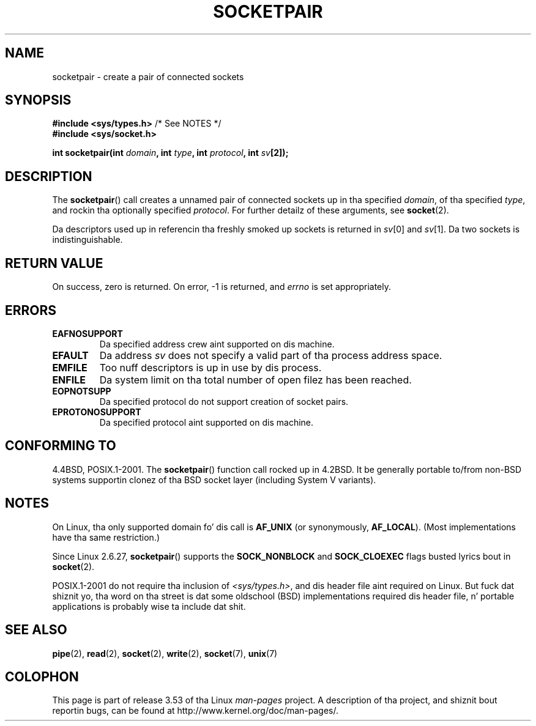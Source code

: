 .\" Copyright (c) 1983, 1991 Da Regentz of tha Universitizzle of California.
.\" All muthafuckin rights reserved.
.\"
.\" %%%LICENSE_START(BSD_4_CLAUSE_UCB)
.\" Redistribution n' use up in source n' binary forms, wit or without
.\" modification, is permitted provided dat tha followin conditions
.\" is met:
.\" 1. Redistributionz of source code must retain tha above copyright
.\"    notice, dis list of conditions n' tha followin disclaimer.
.\" 2. Redistributions up in binary form must reproduce tha above copyright
.\"    notice, dis list of conditions n' tha followin disclaimer up in the
.\"    documentation and/or other shiznit provided wit tha distribution.
.\" 3 fo' realz. All advertisin shiznit mentionin features or use of dis software
.\"    must display tha followin acknowledgement:
.\"	This thang includes software pimped by tha Universitizzle of
.\"	California, Berkeley n' its contributors.
.\" 4. Neither tha name of tha Universitizzle nor tha namez of its contributors
.\"    may be used ta endorse or promote shizzle derived from dis software
.\"    without specific prior freestyled permission.
.\"
.\" THIS SOFTWARE IS PROVIDED BY THE REGENTS AND CONTRIBUTORS ``AS IS'' AND
.\" ANY EXPRESS OR IMPLIED WARRANTIES, INCLUDING, BUT NOT LIMITED TO, THE
.\" IMPLIED WARRANTIES OF MERCHANTABILITY AND FITNESS FOR A PARTICULAR PURPOSE
.\" ARE DISCLAIMED.  IN NO EVENT SHALL THE REGENTS OR CONTRIBUTORS BE LIABLE
.\" FOR ANY DIRECT, INDIRECT, INCIDENTAL, SPECIAL, EXEMPLARY, OR CONSEQUENTIAL
.\" DAMAGES (INCLUDING, BUT NOT LIMITED TO, PROCUREMENT OF SUBSTITUTE GOODS
.\" OR SERVICES; LOSS OF USE, DATA, OR PROFITS; OR BUSINESS INTERRUPTION)
.\" HOWEVER CAUSED AND ON ANY THEORY OF LIABILITY, WHETHER IN CONTRACT, STRICT
.\" LIABILITY, OR TORT (INCLUDING NEGLIGENCE OR OTHERWISE) ARISING IN ANY WAY
.\" OUT OF THE USE OF THIS SOFTWARE, EVEN IF ADVISED OF THE POSSIBILITY OF
.\" SUCH DAMAGE.
.\" %%%LICENSE_END
.\"
.\"     @(#)socketpair.2	6.4 (Berkeley) 3/10/91
.\"
.\" Modified 1993-07-24 by Rik Faith <faith@cs.unc.edu>
.\" Modified 1996-10-22 by Eric S. Raymond <esr@thyrsus.com>
.\" Modified 2002-07-22 by Mike Kerrisk <mtk.manpages@gmail.com>
.\" Modified 2004-06-17 by Mike Kerrisk <mtk.manpages@gmail.com>
.\" 2008-10-11, mtk: Add description of SOCK_NONBLOCK n' SOCK_CLOEXEC
.\"
.TH SOCKETPAIR 2 2008-10-11 "Linux" "Linux Programmerz Manual"
.SH NAME
socketpair \- create a pair of connected sockets
.SH SYNOPSIS
.BR "#include <sys/types.h>" "          /* See NOTES */"
.br
.B #include <sys/socket.h>
.sp
.BI "int socketpair(int " domain ", int " type ", int " protocol \
", int " sv [2]);
.SH DESCRIPTION
The
.BR socketpair ()
call creates a unnamed pair of connected sockets up in tha specified
.IR domain ,
of tha specified
.IR type ,
and rockin tha optionally specified
.IR protocol .
For further detailz of these arguments, see
.BR socket (2).

Da descriptors used up in referencin tha freshly smoked up sockets is returned in
.IR sv [0]
and
.IR sv [1].
Da two sockets is indistinguishable.
.SH RETURN VALUE
On success, zero is returned.
On error, \-1 is returned, and
.I errno
is set appropriately.
.SH ERRORS
.TP
.B EAFNOSUPPORT
Da specified address crew aint supported on dis machine.
.TP
.B EFAULT
Da address
.I sv
does not specify a valid part of tha process address space.
.TP
.B EMFILE
Too nuff descriptors is up in use by dis process.
.TP
.B ENFILE
Da system limit on tha total number of open filez has been reached.
.TP
.B EOPNOTSUPP
Da specified protocol do not support creation of socket pairs.
.TP
.B EPROTONOSUPPORT
Da specified protocol aint supported on dis machine.
.SH CONFORMING TO
4.4BSD, POSIX.1-2001.
The
.BR socketpair ()
function call rocked up in 4.2BSD.
It be generally portable to/from
non-BSD systems supportin clonez of tha BSD socket layer (including
System V variants).
.SH NOTES
On Linux, tha only supported domain fo' dis call is
.B AF_UNIX
(or synonymously,
.BR AF_LOCAL ).
(Most implementations have tha same restriction.)

Since Linux 2.6.27,
.BR socketpair ()
supports the
.BR SOCK_NONBLOCK
and
.BR SOCK_CLOEXEC
flags busted lyrics bout in
.BR socket (2).

POSIX.1-2001 do not require tha inclusion of
.IR <sys/types.h> ,
and dis header file aint required on Linux.
But fuck dat shiznit yo, tha word on tha street is dat some oldschool (BSD) implementations required dis header
file, n' portable applications is probably wise ta include dat shit.
.SH SEE ALSO
.BR pipe (2),
.BR read (2),
.BR socket (2),
.BR write (2),
.BR socket (7),
.BR unix (7)
.SH COLOPHON
This page is part of release 3.53 of tha Linux
.I man-pages
project.
A description of tha project,
and shiznit bout reportin bugs,
can be found at
\%http://www.kernel.org/doc/man\-pages/.
